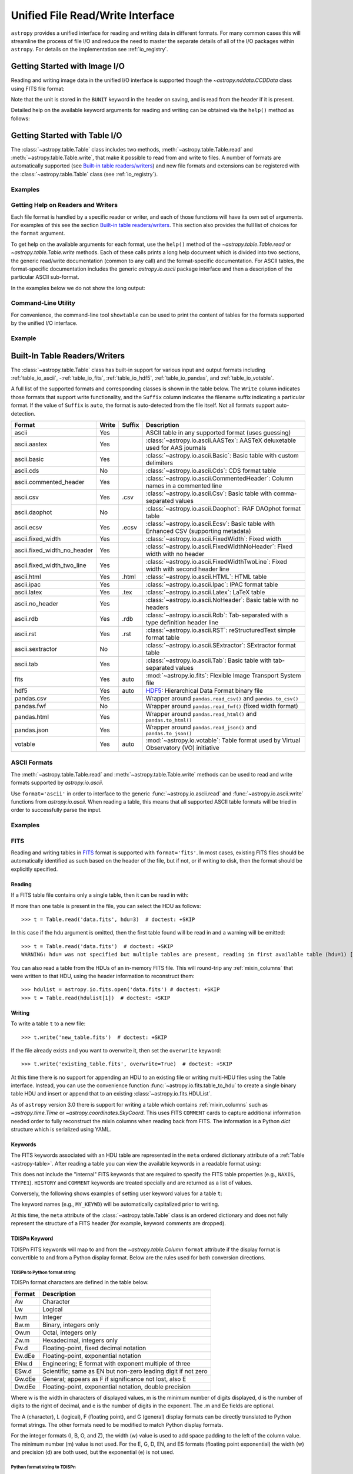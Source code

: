 .. _table_io:

Unified File Read/Write Interface
*********************************

``astropy`` provides a unified interface for reading and writing data in
different formats. For many common cases this will streamline the process of
file I/O and reduce the need to master the separate details of all of the I/O
packages within ``astropy``. For details on the implementation see
:ref:`io_registry`.

Getting Started with Image I/O
==============================

Reading and writing image data in the unified I/O interface is supported
though the `~astropy.nddata.CCDData` class using FITS file format:

.. doctest-skip::

    >>> # Read CCD image
    >>> ccd = CCDData.read('image.fits')

.. doctest-skip::

    >>> # Write back CCD image
    >>> ccd.write('new_image.fits')

Note that the unit is stored in the ``BUNIT`` keyword in the header on saving,
and is read from the header if it is present.

Detailed help on the available keyword arguments for reading and writing
can be obtained via the ``help()`` method as follows:

.. doctest-skip::

    >>> CCDData.read.help('fits')  # Get help on the CCDData FITS reader
    >>> CCDData.writer.help('fits')  # Get help on the CCDData FITS writer

Getting Started with Table I/O
==============================

The :class:`~astropy.table.Table` class includes two methods,
:meth:`~astropy.table.Table.read` and
:meth:`~astropy.table.Table.write`, that make it possible to read from
and write to files. A number of formats are automatically supported (see
`Built-in table readers/writers`_) and new file formats and extensions can be
registered with the :class:`~astropy.table.Table` class (see
:ref:`io_registry`).

Examples
--------

.. example:: Reading a DAOPHOT Table
   :tags: astropy.io, astropy.table

   To use this interface, first import the :class:`~astropy.table.Table` class,
   then call the :class:`~astropy.table.Table`
   :meth:`~astropy.table.Table.read` method with the name of the file and
   the file format, for instance ``'ascii.daophot'``:

   .. doctest-skip::

       >>> from astropy.table import Table
       >>> t = Table.read('photometry.dat', format='ascii.daophot')

.. example:: Reading a Table Directly from the Internet
   :tags: astropy.table, astropy.io

   It is possible to load tables directly from the Internet using URLs. For
   example, download tables from Vizier catalogues in CDS format
   (``'ascii.cds'``)::

       >>> t = Table.read("ftp://cdsarc.u-strasbg.fr/pub/cats/VII/253/snrs.dat",
       ...         readme="ftp://cdsarc.u-strasbg.fr/pub/cats/VII/253/ReadMe",
       ...         format="ascii.cds")  # doctest: +SKIP

   For certain file formats the format can be automatically detected, for
   example, from the filename extension::

       >>> t = Table.read('table.tex')  # doctest: +SKIP

.. example:: Writing a LaTeX Table
   :tags: astropy.table, astropy.io

   For writing a table, the format can be explicitly specified::

       >>> t.write(filename, format='latex')  # doctest: +SKIP

   As for the :meth:`~astropy.table.Table.read` method, the format may
   be automatically identified in some cases.

   The underlying file handler will also automatically detect various
   compressed data formats and transparently uncompress them as far as
   supported by the Python installation (see
   :meth:`~astropy.utils.data.get_readable_fileobj`).

   For writing, you can also specify details about the `Table serialization
   methods`_ via the ``serialize_method`` keyword argument. This allows
   fine control of the way to write out certain columns, for instance
   writing an ISO format Time column as a pair of JD1/JD2 floating
   point values (for full resolution) or as a formatted ISO date string.

Getting Help on Readers and Writers
-----------------------------------

Each file format is handled by a specific reader or writer, and each of those
functions will have its own set of arguments. For examples of
this see the section `Built-in table readers/writers`_. This section also
provides the full list of choices for the ``format`` argument.

To get help on the available arguments for each format, use the ``help()``
method of the `~astropy.table.Table.read` or `~astropy.table.Table.write`
methods. Each of these calls prints a long help document which is divided
into two sections, the generic read/write documentation (common to any
call) and the format-specific documentation. For ASCII tables, the
format-specific documentation includes the generic `astropy.io.ascii` package
interface and then a description of the particular ASCII sub-format.

In the examples below we do not show the long output:

.. doctest-skip::

    >>> Table.read.help('fits')
    >>> Table.read.help('ascii')
    >>> Table.read.help('ascii.latex')
    >>> Table.write.help('hdf5')
    >>> Table.write.help('csv')

Command-Line Utility
--------------------

For convenience, the command-line tool ``showtable`` can be used to print the
content of tables for the formats supported by the unified I/O interface.

Example
-------

.. example:: Viewing the Contents of a Table on the Command Line
   :tags: astropy.table, astropy.io

   To view the contents of a table on the command line::

       $ showtable astropy/io/fits/tests/data/table.fits

        target V_mag
       ------- -----
       NGC1001  11.1
       NGC1002  12.3
       NGC1003  15.2

   To get full documentation on the usage and available options, do ``showtable
   --help``.

.. _built_in_readers_writers:

Built-In Table Readers/Writers
==============================

The :class:`~astropy.table.Table` class has built-in support for various input
and output formats including :ref:`table_io_ascii`,
-:ref:`table_io_fits`, :ref:`table_io_hdf5`, :ref:`table_io_pandas`,
and :ref:`table_io_votable`.

A full list of the supported formats and corresponding classes is shown in the
table below. The ``Write`` column indicates those formats that support write
functionality, and the ``Suffix`` column indicates the filename suffix
indicating a particular format. If the value of ``Suffix`` is ``auto``, the
format is auto-detected from the file itself. Not all formats support auto-
detection.

===========================  =====  ======  ============================================================================================
           Format            Write  Suffix                                          Description
===========================  =====  ======  ============================================================================================
                      ascii    Yes          ASCII table in any supported format (uses guessing)
               ascii.aastex    Yes          :class:`~astropy.io.ascii.AASTex`: AASTeX deluxetable used for AAS journals
                ascii.basic    Yes          :class:`~astropy.io.ascii.Basic`: Basic table with custom delimiters
                  ascii.cds     No          :class:`~astropy.io.ascii.Cds`: CDS format table
     ascii.commented_header    Yes          :class:`~astropy.io.ascii.CommentedHeader`: Column names in a commented line
                  ascii.csv    Yes    .csv  :class:`~astropy.io.ascii.Csv`: Basic table with comma-separated values
              ascii.daophot     No          :class:`~astropy.io.ascii.Daophot`: IRAF DAOphot format table
                 ascii.ecsv    Yes   .ecsv  :class:`~astropy.io.ascii.Ecsv`: Basic table with Enhanced CSV (supporting metadata)
          ascii.fixed_width    Yes          :class:`~astropy.io.ascii.FixedWidth`: Fixed width
ascii.fixed_width_no_header    Yes          :class:`~astropy.io.ascii.FixedWidthNoHeader`: Fixed width with no header
 ascii.fixed_width_two_line    Yes          :class:`~astropy.io.ascii.FixedWidthTwoLine`: Fixed width with second header line
                 ascii.html    Yes   .html  :class:`~astropy.io.ascii.HTML`: HTML table
                 ascii.ipac    Yes          :class:`~astropy.io.ascii.Ipac`: IPAC format table
                ascii.latex    Yes    .tex  :class:`~astropy.io.ascii.Latex`: LaTeX table
            ascii.no_header    Yes          :class:`~astropy.io.ascii.NoHeader`: Basic table with no headers
                  ascii.rdb    Yes    .rdb  :class:`~astropy.io.ascii.Rdb`: Tab-separated with a type definition header line
                  ascii.rst    Yes    .rst  :class:`~astropy.io.ascii.RST`: reStructuredText simple format table
           ascii.sextractor     No          :class:`~astropy.io.ascii.SExtractor`: SExtractor format table
                  ascii.tab    Yes          :class:`~astropy.io.ascii.Tab`: Basic table with tab-separated values
                       fits    Yes    auto  :mod:`~astropy.io.fits`: Flexible Image Transport System file
                       hdf5    Yes    auto  HDF5_: Hierarchical Data Format binary file
                 pandas.csv    Yes          Wrapper around ``pandas.read_csv()`` and ``pandas.to_csv()``
                 pandas.fwf     No          Wrapper around ``pandas.read_fwf()`` (fixed width format)
                pandas.html    Yes          Wrapper around ``pandas.read_html()`` and ``pandas.to_html()``
                pandas.json    Yes          Wrapper around ``pandas.read_json()`` and ``pandas.to_json()``
                    votable    Yes    auto  :mod:`~astropy.io.votable`: Table format used by Virtual Observatory (VO) initiative
===========================  =====  ======  ============================================================================================

.. _table_io_ascii:

ASCII Formats
-------------

The :meth:`~astropy.table.Table.read` and
:meth:`~astropy.table.Table.write` methods can be used to read and write formats
supported by `astropy.io.ascii`.

Use ``format='ascii'`` in order to interface to the generic
:func:`~astropy.io.ascii.read` and :func:`~astropy.io.ascii.write`
functions from `astropy.io.ascii`. When reading a table, this means
that all supported ASCII table formats will be tried in order to successfully
parse the input.

Examples
--------

.. example:: Reading and Writing ASCII Formats
   :tags: astropy.io, astropy.io.ascii, astropy.table

   To read and write formats supported by `astropy.io.ascii`:

   .. doctest-skip::

     >>> t = Table.read('astropy/io/ascii/tests/t/latex1.tex', format='ascii')
     >>> print(t)
     cola colb colc
     ---- ---- ----
        a    1    2
        b    3    4

   When writing a table with ``format='ascii'`` the output is a basic
   character-delimited file with a single header line containing the
   column names.

   All additional arguments are passed to the `astropy.io.ascii`
   :func:`~astropy.io.ascii.read` and :func:`~astropy.io.ascii.write`
   functions. Further details are available in the sections on
   :ref:`io_ascii_read_parameters` and :ref:`io_ascii_write_parameters`. For
   example, to change the column delimiter and the output format for the ``colc``
   column use:

   .. doctest-skip::

     >>> t.write(sys.stdout, format='ascii', delimiter='|', formats={'colc': '%0.2f'})
     cola|colb|colc
     a|1|2.00
     b|3|4.00

   .. note::

      When specifying an ASCII table format using the unified interface, the
      format name is prefixed with ``ascii`` in order to identify the format as
      ASCII-based. Compare the table above to the `astropy.io.ascii` list of
      :ref:`supported formats <supported_formats>` where the prefix is not
      needed. Therefore the following are equivalent:

   .. doctest-skip::

        >>> dat = ascii.read('file.dat', format='daophot')
        >>> dat = Table.read('file.dat', format='ascii.daophot')

      For compatibility with ``astropy`` version 0.2 and earlier, the following
      format values are also allowed in ``Table.read()``: ``daophot``, ``ipac``,
      ``html``, ``latex``, and ``rdb``.

   .. attention:: **ECSV is recommended**

      For writing and reading tables to ASCII in a way that fully reproduces the
      table data, types, and metadata (i.e., the table will "round-trip"), we
      highly recommend using the :ref:`ecsv_format`. This writes the actual data
      in a space-delimited format (the ``basic`` format) that any ASCII table
      reader can parse, but also includes metadata encoded in a comment block that
      allows full reconstruction of the original columns. This includes support
      for :ref:`ecsv_format_mixin_columns` (such as
      `~astropy.coordinates.SkyCoord` or `~astropy.time.Time`) and
      :ref:`ecsv_format_masked_columns`.

.. _table_io_fits:

FITS
----

Reading and writing tables in `FITS <https://fits.gsfc.nasa.gov/>`_ format is
supported with ``format='fits'``. In most cases, existing FITS files should be
automatically identified as such based on the header of the file, but if not,
or if writing to disk, then the format should be explicitly specified.

Reading
^^^^^^^

If a FITS table file contains only a single table, then it can be read in
with:

.. doctest-skip::

    >>> from astropy.table import Table
    >>> t = Table.read('data.fits')

If more than one table is present in the file, you can select the HDU
as follows::

    >>> t = Table.read('data.fits', hdu=3)  # doctest: +SKIP

In this case if the ``hdu`` argument is omitted, then the first table found
will be read in and a warning will be emitted::

    >>> t = Table.read('data.fits')  # doctest: +SKIP
    WARNING: hdu= was not specified but multiple tables are present, reading in first available table (hdu=1) [astropy.io.fits.connect]

You can also read a table from the HDUs of an in-memory FITS file. This will
round-trip any :ref:`mixin_columns` that were written to that HDU, using the
header information to reconstruct them::

    >>> hdulist = astropy.io.fits.open('data.fits') # doctest: +SKIP
    >>> t = Table.read(hdulist[1])  # doctest: +SKIP

Writing
^^^^^^^

To write a table ``t`` to a new file::

    >>> t.write('new_table.fits')  # doctest: +SKIP

If the file already exists and you want to overwrite it, then set the
``overwrite`` keyword::

    >>> t.write('existing_table.fits', overwrite=True)  # doctest: +SKIP

At this time there is no support for appending an HDU to an existing
file or writing multi-HDU files using the Table interface. Instead, you
can use the convenience function
:func:`~astropy.io.fits.table_to_hdu` to create a single
binary table HDU and insert or append that to an existing
:class:`~astropy.io.fits.HDUList`.

As of ``astropy`` version 3.0 there is support for writing a table which
contains :ref:`mixin_columns` such as `~astropy.time.Time` or
`~astropy.coordinates.SkyCoord`. This uses FITS ``COMMENT`` cards to capture
additional information needed order to fully reconstruct the mixin columns when
reading back from FITS. The information is a Python `dict` structure which is
serialized using YAML.

Keywords
^^^^^^^^

The FITS keywords associated with an HDU table are represented in the ``meta``
ordered dictionary attribute of a :ref:`Table <astropy-table>`. After reading
a table you can view the available keywords in a readable format using:

.. doctest-skip::

  >>> for key, value in t.meta.items():
  ...     print('{0} = {1}'.format(key, value))

This does not include the "internal" FITS keywords that are required to specify
the FITS table properties (e.g., ``NAXIS``, ``TTYPE1``). ``HISTORY`` and
``COMMENT`` keywords are treated specially and are returned as a list of
values.

Conversely, the following shows examples of setting user keyword values for a
table ``t``:

.. doctest-skip::

  >>> t.meta['MY_KEYWD'] = 'my value'
  >>> t.meta['COMMENT'] = ['First comment', 'Second comment', 'etc']
  >>> t.write('my_table.fits', overwrite=True)

The keyword names (e.g., ``MY_KEYWD``) will be automatically capitalized prior
to writing.

At this time, the ``meta`` attribute of the :class:`~astropy.table.Table` class
is an ordered dictionary and does not fully represent the structure of a
FITS header (for example, keyword comments are dropped).

.. _fits_astropy_native:


TDISPn Keyword
^^^^^^^^^^^^^^

TDISPn FITS keywords will map to and from the `~astropy.table.Column` ``format``
attribute if the display format is convertible to and from a Python display
format. Below are the rules used for both conversion directions.

TDISPn to Python format string
~~~~~~~~~~~~~~~~~~~~~~~~~~~~~~

TDISPn format characters are defined in the table below.

============   ================================================================
   Format                              Description
============   ================================================================
Aw             Character
Lw             Logical
Iw.m           Integer
Bw.m           Binary, integers only
Ow.m           Octal, integers only
Zw.m           Hexadecimal, integers only
Fw.d           Floating-point, fixed decimal notation
Ew.dEe         Floating-point, exponential notation
ENw.d          Engineering; E format with exponent multiple of three
ESw.d          Scientific; same as EN but non-zero leading digit if not zero
Gw.dEe         General; appears as F if significance not lost, also E
Dw.dEe         Floating-point, exponential notation, double precision
============   ================================================================

Where w is the width in characters of displayed values, m is the minimum number
of digits displayed, d is the number of digits to the right of decimal, and e
is the number of digits in the exponent. The .m and Ee fields are optional.

The A (character), L (logical), F (floating point), and G (general) display
formats can be directly translated to Python format strings. The other formats
need to be modified to match Python display formats.

For the integer formats (I, B, O, and Z), the width (w) value is used to add
space padding to the left of the column value. The minimum number (m) value is
not used. For the E, G, D, EN, and ES formats (floating point exponential) the
width (w) and precision (d) are both used, but the exponential (e) is not used.

Python format string to TDISPn
~~~~~~~~~~~~~~~~~~~~~~~~~~~~~~

The conversion from Python format strings back to TDISPn is slightly more
complicated.

Python strings map to the TDISP format A if the Python formatting string does
not contain right space padding. It will accept left space padding. The same
applies to the logical format L.

The integer formats (decimal integer, binary, octal, hexidecimal) map to the
I, B, O, and Z TDISP formats respectively. Integer formats do not accept a
zero padded format string or a format string with no left padding defined (a
width is required in the TDISP format standard for the Integer formats).

For all float and exponential values, zero padding is not accepted. There
must be at least a width or precision defined. If only a width is defined,
there is no precision set for the TDISPn format. If only a precision is
defined, the width is set to the precision plus an extra padding value
depending on format type, and both are set in the TDISPn format. Otherwise,
if both a width and precision are present they are both set in the TDISPn
format. A Python ``f`` or ``F`` map to TDISP F format. The Python ``g`` or
``G`` map to TDISP G format. The Python ``e`` and ``E`` map to TDISP E format.

Masked Columns
^^^^^^^^^^^^^^

Tables that contain `~astropy.table.MaskedColumn` columns can be written to
FITS. By default this will replace the masked data elements with certain
sentinel values according to the FITS standard:

- ``NaN`` for float columns.
- Value of ``TNULLn`` for integer columns, as defined by the column
  ``fill_value`` attribute.
- Null string for string columns (not currently implemented).

When the file is read back those elements are marked as masked in the returned
table, but see `issue #4708 <https://github.com/astropy/astropy/issues/4708>`_
for problems in all three cases.

The FITS standard has a few limitations:

- Not all data types are supported (e.g., logical / boolean).
- Integer columns require picking one value as the NULL indicator. If
  all possible values are represented in valid data (e.g., an unsigned
  int columns with all 256 possible values in valid data), then there
  is no way to represent missing data.
- The masked data values are permanently lost, precluding the possibility
  of later unmasking the values.

``astropy`` provides a work-around for this limitation that users can choose to
use. The key part is to use the ``serialize_method='data_mask'`` keyword
argument when writing the table. This tells the FITS writer to split each masked
column into two separate columns, one for the data and one for the mask.
When it gets read back that process is reversed and the two columns are
merged back into one masked column.

.. doctest-skip::

  >>> from astropy.table.table_helpers import simple_table
  >>> t = simple_table(masked=True)
  >>> t['d'] = [False, False, True]
  >>> t['d'].mask = [True, False, False]
  >>> t
  <Table masked=True length=3>
    a      b     c     d
  int64 float64 str1  bool
  ----- ------- ---- -----
     --     1.0    c    --
      2     2.0   -- False
      3      --    e  True

.. doctest-skip::

  >>> t.write('data.fits', serialize_method='data_mask', overwrite=True)
  >>> Table.read('data.fits')
  <Table masked=True length=3>
    a      b      c      d
  int64 float64 bytes1  bool
  ----- ------- ------ -----
     --     1.0      c    --
      2     2.0     -- False
      3      --      e  True

.. warning:: This option goes outside of the established FITS standard for
   representing missing data, so users should be careful about choosing this
   option, especially if other (non-``astropy``) users will be reading the
   file(s). Behind the scenes, ``astropy`` is converting the masked columns
   into two distinct data and mask columns, then writing metadata into
   ``COMMENT`` cards to allow reconstruction of the original data.

``astropy`` Native Objects (Mixin Columns)
^^^^^^^^^^^^^^^^^^^^^^^^^^^^^^^^^^^^^^^^^^

It is possible to store not only standard `~astropy.table.Column` objects to a
FITS table HDU, but also any ``astropy`` native objects
(:ref:`mixin_columns`) within a `~astropy.table.Table` or
`~astropy.table.QTable`. This includes `~astropy.time.Time`,
`~astropy.units.Quantity`, `~astropy.coordinates.SkyCoord`, and many others.

In general, a mixin column may contain multiple data components as well as
object attributes beyond the standard Column attributes like ``format`` or
``description``. Abiding by the rules set by the FITS standard requires the
mapping of these data components and object attributes to the appropriate FITS
table columns and keywords. Thus, a well defined protocol has been developed
to allow the storage of these mixin columns in FITS while allowing the object to
"round-trip" through the file with no loss of data or attributes.

Quantity
~~~~~~~~

A `~astropy.units.Quantity` mixin column in a `~astropy.table.QTable` is
represented in a FITS table using the ``TUNITn`` FITS column keyword to
incorporate the unit attribute of Quantity. For example:

.. doctest-skip::

    >>> from astropy.table import QTable
    >>> import astropy.units as u
    >>> t = QTable([[1, 2] * u.angstrom)])
    >>> t.write('my_table.fits', overwrite=True)
    >>> qt = QTable.read('my_table.fits')
    >>> qt
    <QTable length=2>
      col0
    Angstrom
    float64
    --------
         1.0
         2.0

Time
~~~~

``astropy`` provides the following features for reading and writing ``Time``:

- Writing and reading `~astropy.time.Time` Table columns to and from FITS
  tables.
- Reading time coordinate columns in FITS tables (compliant with the time
  standard) as `~astropy.time.Time` Table columns.

Writing and reading ``astropy`` Time columns
~~~~~~~~~~~~~~~~~~~~~~~~~~~~~~~~~~~~~~~~~~~~

By default, a `~astropy.time.Time` mixin column within a `~astropy.table.Table`
or `~astropy.table.QTable` will be written to FITS in full precision. This will
be done using the FITS time standard by setting the necessary FITS header
keywords.

The default behavior for reading a FITS table into a `~astropy.table.Table`
has historically been to convert all FITS columns to `~astropy.table.Column`
objects, which have closely matching properties. For some columns, however,
closer native ``astropy`` representations are possible, and you can indicate
these should be used by passing ``astropy_native=True`` (for backwards
compatibility, this is not done by default). This will convert columns
conforming to the FITS time standard to `~astropy.time.Time` instances,
avoiding any loss of precision.

Example
~~~~~~~

.. example:: Writing and Reading Time Columns to/from FITS Tables
   :tags: astropy.io.fits, astropy.coordinates, astropy.time, astropy.table

   To read a FITS table into `~astropy.table.Table`:

   .. doctest-skip::

       >>> from astropy.time import Time
       >>> from astropy.table import Table
       >>> from astropy.coordinates import EarthLocation
       >>> t = Table()
       >>> t['a'] = Time([100.0, 200.0], scale='tt', format='mjd',
       ...               location=EarthLocation(-2446354, 4237210, 4077985, unit='m'))
       >>> t.write('my_table.fits', overwrite=True)
       >>> tm = Table.read('my_table.fits', astropy_native=True)
       >>> tm['a']
       <Time object: scale='tt' format='jd' value=[ 2400100.5  2400200.5]>
       >>> tm['a'].location
       <EarthLocation (-2446354.,  4237210.,  4077985.) m>
       >>> all(tm['a'] == t['a'])
       True

   The same will work with ``QTable``.

In addition to binary table columns, various global time informational FITS
keywords are treated specially with ``astropy_native=True``. In particular,
the keywords ``DATE``, ``DATE-*`` (ISO 8601 datetime strings), and the ``MJD-*``
(MJD date values) will be returned as ``Time`` objects in the Table ``meta``.
For more details regarding the FITS time paper and the implementation,
refer to :ref:`fits_time_column`.

Since not all FITS readers are able to use the FITS time standard, it is also
possible to store `~astropy.time.Time` instances using the `_time_format`.
For this case, none of the special header keywords associated with the
FITS time standard will be set. When reading this back into ``astropy``, the
column will be an ordinary Column instead of a `~astropy.time.Time` object.
See the `Details`_ section below for an example.

Reading FITS standard compliant time coordinate columns in binary tables
~~~~~~~~~~~~~~~~~~~~~~~~~~~~~~~~~~~~~~~~~~~~~~~~~~~~~~~~~~~~~~~~~~~~~~~~

Reading FITS files which are compliant with the FITS time standard is supported
by ``astropy`` by following the multifarious rules and conventions set by the
standard. The standard was devised in order to describe time coordinates in
an unambiguous and comprehensive manner and also to provide flexibility for its
multiple use cases. Thus, while reading time coordinate columns in FITS-
compliant files, multiple aspects of the standard are taken into consideration.

Time coordinate columns strictly compliant with the two-vector JD subset of the
standard (described in the `Details`_ section below) can be read as native
`~astropy.time.Time` objects. The other subsets of the standard are also
supported by ``astropy``; a thorough examination of the FITS standard time-
related keywords is done and the time data is interpreted accordingly.

The standard describes the various components in the specification of time:

- Time coordinate frame
- Time unit
- Corrections, errors, etc.
- Durations

The keywords used to specify times define these components. Using these
keywords, time coordinate columns are identified and read as
`~astropy.time.Time` objects. Refer to :ref:`fits_time_column` for the
specification of these keywords and their description.

There are two aspects of the standard that require special attention due to the
subtleties involved while handling them. These are:

* Column named TIME with time unit

A common convention found in existing FITS files is that a FITS binary
table column with ``TTYPEn = ‘TIME’`` represents a time coordinate column.
Many astronomical data files, including official data products from major
observatories, follow this convention that predates the FITS standard.
The FITS time standard states that such a column will be controlled by
the global time reference frame keywords, and this will still be compliant
with the present standard.

Using this convention which has been incorporated into the standard, ``astropy``
can read time coordinate columns from all such FITS tables as native
`~astropy.time.Time` objects. Common examples of FITS files following
this convention are Chandra, XMM, and HST files.

Examples
~~~~~~~~

.. example:: Reading FITS Standard Compliant Time Coordinate Columns in Binary Tables
   :tags: astropy.table, astropy.time, astropy.io.fits

   The following is an example of a Header extract of a Chandra event list:

   .. parsed-literal::

       COMMENT      ---------- Globally valid key words ----------------
       DATE    = '2016-01-27T12:34:24' / Date and time of file creation
       TIMESYS = 'TT      '           / Time system
       MJDREF  =  5.0814000000000E+04 / [d] MJD zero point for times
       TIMEUNIT= 's       '           / Time unit
       TIMEREF = 'LOCAL   '           / Time reference (barycenter/local)

       COMMENT      ---------- Time Column -----------------------
       TTYPE1  = 'time    '           / S/C TT corresponding to mid-exposure
       TFORM1  = '1D      '           / format of field
       TUNIT1  = 's       '

   When reading such a FITS table with ``astropy_native=True``, ``astropy`` checks
   whether the name of a column is "TIME"/ "time" (``TTYPEn = ‘TIME’``) and
   whether its unit is a FITS recognized time unit (``TUNITn`` is a time unit).

   For example, reading a Chandra event list which has the above mentioned header
   and the time coordinate column ``time`` as ``[1, 2]`` will give::

       >>> from astropy.table import Table
       >>> from astropy.time import Time, TimeDelta
       >>> from astropy.utils.data import get_pkg_data_filename
       >>> chandra_events = get_pkg_data_filename('data/chandra_time.fits',
       ...                                        package='astropy.io.fits.tests')
       >>> native = Table.read(chandra_events, astropy_native=True)
       >>> native['time']  # doctest: +FLOAT_CMP
       <Time object: scale='tt' format='mjd' value=[57413.76033393 57413.76033393]>
       >>> non_native = Table.read(chandra_events)
       >>> # MJDREF  =  5.0814000000000E+04, TIMESYS = 'TT'
       >>> ref_time = Time(non_native.meta['MJDREF'], format='mjd',
       ...                 scale=non_native.meta['TIMESYS'].lower())
       >>> # TTYPE1  = 'time', TUNIT1 = 's'
       >>> delta_time = TimeDelta(non_native['time'])
       >>> all(ref_time + delta_time == native['time'])
       True

   By default, FITS table columns will be read as standard `~astropy.table.Column`
   objects without taking the FITS time standard into consideration.

* String time column in ISO 8601 Datetime format

FITS uses a subset of ISO 8601 (which in itself does not imply a particular
timescale) for several time-related keywords, such as DATE-xxx. Following the
FITS standard, its values must be written as a character string in the
following ``datetime`` format:

.. parsed-literal::

    [+/-C]CCYY-MM-DD[Thh:mm:ss[.s...]]

A time coordinate column can be constructed using this representation of time.
The following is an example of an ISO 8601 ``datetime`` format time column:

.. parsed-literal::

    TIME
    ----
    1999-01-01T00:00:00
    1999-01-01T00:00:40
    1999-01-01T00:01:06
    .
    .
    .
    1999-01-20T01:10:00

The criteria for identifying a time coordinate column in ISO 8601 format is as
follows:

A time column is identified using the time coordinate frame keywords as
described in :ref:`fits_time_column`. Once it has been identified, its datatype
is checked in order to determine its representation format. Since ISO 8601
``datetime`` format is the only string representation of time, a time
coordinate column having string datatype will be automatically read as a
`~astropy.time.Time` object with ``format='fits'`` ('fits' represents the FITS
ISO 8601 format).

As this format does not imply a particular timescale, it is determined using
the timescale keywords in the header (``TCTYP`` or ``TIMESYS``) or their
defaults. The other time coordinate information is also determined in the same
way, using the time coordinate frame keywords. All ISO 8601 times are relative
to a globally accepted zero point (year 0 corresponds to 1 BCE) and are thus
not relative to the reference time keywords (MJDREF, JDREF, or DATEREF).
Hence, these keywords will be ignored while dealing with ISO 8601 time columns.

.. note::

   Reading FITS files with time coordinate columns *may* fail. ``astropy``
   supports a large subset of these files, but there are still some FITS files
   which are not compliant with any aspect of the standard. If you have such a
   file, please do not hesitate to let us know (by opening an issue in the
   `issue tracker <https://github.com/astropy/astropy/issues>`_).

   Also, reading a column having ``TTYPEn = ‘TIME’`` as `~astropy.time.Time`
   will fail if ``TUNITn`` for the column is not a FITS-recognized time unit.

Details
~~~~~~~

Time as a dimension in astronomical data presents challenges in its
representation in FITS files. The standard has therefore been extended to
describe rigorously the time coordinate in the ``World Coordinate System``
framework. Refer to `FITS WCS paper IV
<http://adsabs.harvard.edu/abs/2015A%26A...574A..36R/>`_ for details.

Allowing ``Time`` columns to be written as time coordinate
columns in FITS tables thus involves storing time values in a way that
ensures retention of precision and mapping the associated metadata to the
relevant FITS keywords.

In accordance with the standard, which states that in binary tables one may use
pairs of doubles, the ``astropy`` Time column is written in such a table as a
vector of two doubles ``(TFORMn = ‘2D’) (jd1, jd2)`` where ``JD = jd1 + jd2``.
This reproduces the time values to double-double precision and is the
"lossless" version, exploiting the higher precision provided in binary tables.
Note that ``jd1`` is always a half-integer or integer, while ``abs(jd2) < 1``.
"Round-tripping" of ``astropy``-written FITS binary tables containing time
coordinate columns has been partially achieved by mapping selected metadata,
``scale`` and singular ``location`` of `~astropy.time.Time`, to corresponding
keywords. Note that the arbitrary metadata allowed in `~astropy.table.Table`
objects within the ``meta`` dict is not written and will be lost.

Examples
~~~~~~~~

.. example:: Time Columns in FITS Files
   :tags: astropy.io.fits, astropy.table, astropy.time

   Consider the following Time column:

       >>> t['a'] = Time([100.0, 200.0], scale='tt', format='mjd')  # doctest: +SKIP

   The FITS standard requires an additional translation layer back into
   the desired format. The Time column ``t['a']`` will undergo the translation
   ``Astropy Time --> FITS --> Astropy Time`` which corresponds to the format
   conversion ``mjd --> (jd1, jd2) --> jd``. Thus, the final conversion from
   ``(jd1, jd2)`` will require a software implementation which is fully compliant
   with the FITS time standard.

   Taking this into consideration, the functionality to read/write Time
   from/to FITS can be explicitly turned off, by opting to store the time
   representation values in the format specified by the ``format`` attribute
   of the `~astropy.time.Time` column, instead of the ``(jd1, jd2)`` format, with
   no extra metadata in the header. This is the "lossy" version, but can help
   with portability. For the above example, the FITS column corresponding
   to ``t['a']`` will then store ``[100.0 200.0]`` instead of
   ``[[ 2400100.5, 0. ], [ 2400200.5, 0. ]]``. This is done by setting the
   `Table serialization methods`_ for Time columns when writing, as in the
   following example:

   .. doctest-skip::

       >>> from astropy.time import Time
       >>> from astropy.table import Table
       >>> from astropy.coordinates import EarthLocation
       >>> t = Table()
       >>> t['a'] = Time([100.0, 200.0], scale='tt', format='mjd')
       >>> t.write('my_table.fits', overwrite=True,
       ...         serialize_method={Time: 'formatted_value'})
       >>> tm = Table.read('my_table.fits')
       >>> tm['a']
       <Column name='a' dtype='float64' length=2>
       100.0
       200.0
       >>> all(tm['a'] == t['a'].value)
       True

   By default, ``serialize_method`` for Time columns is equal to
   ``'jd1_jd2'``, that is, Time columns will be written in full precision.

   .. note::

      The ``astropy`` `~astropy.time.Time` object does not precisely map to the
      FITS time standard.

      * FORMAT

        The FITS format considers only three formats: ISO 8601, JD, and MJD.
        ``astropy`` Time allows for many other formats like ``unix`` or ``cxcsec``
        for representing the values.

        Hence, the ``format`` attribute of Time is not stored. After reading from
        FITS the user must set the ``format`` as desired.

      * LOCATION

        In the FITS standard, the reference position for a time coordinate is a
        scalar expressed via keywords. However, vectorized reference position or
        location can be supported by the `Green Bank Keyword Convention
        <https://fits.gsfc.nasa.gov/registry/greenbank.html>`_ which is a
        Registered FITS Convention. In ``astropy`` Time, location can be an array
        which is broadcastable to the Time values.

        Hence, vectorized ``location`` attribute of Time is stored and read
        following this convention.

.. doctest-skip-all

.. _table_io_hdf5:

HDF5
----

.. _HDF5: https://www.hdfgroup.org/HDF5/
.. _h5py: http://www.h5py.org/

Reading/writing from/to HDF5_ files is supported with ``format='hdf5'`` (this
requires h5py_ to be installed). However, the ``.hdf5`` file extension is
automatically recognized when writing files, and HDF5 files are automatically
identified (even with a different extension) when reading in (using the first
few bytes of the file to identify the format), so in most cases you will not
need to explicitly specify ``format='hdf5'``.

Since HDF5 files can contain multiple tables, the full path to the table
should be specified via the ``path=`` argument when reading and writing.

Examples
--------

.. example:: Reading from and Writing to HDF5 Files
   :tags: astropy.table, astropy.io

   To read a table called ``data`` from an HDF5 file named ``observations.hdf5``,
   you can do::

       >>> t = Table.read('observations.hdf5', path='data')

   To read a table nested in a group in the HDF5 file, you can do::

       >>> t = Table.read('observations.hdf5', path='group/data')

   To write a table to a new file, the path should also be specified::

       >>> t.write('new_file.hdf5', path='updated_data')

   It is also possible to write a table to an existing file using ``append=True``::

       >>> t.write('observations.hdf5', path='updated_data', append=True)

   As with other formats, the ``overwrite=True`` argument is supported for
   overwriting existing files. To overwrite only a single table within an HDF5
   file that has multiple datasets, use *both* the ``overwrite=True`` and
   ``append=True`` arguments.

   Finally, when writing to HDF5 files, the ``compression=`` argument can be
   used to ensure that the data is compressed on disk::

       >>> t.write('new_file.hdf5', path='updated_data', compression=True)

Metadata and Mixin Columns
^^^^^^^^^^^^^^^^^^^^^^^^^^

``astropy`` tables can contain metadata, both in the table ``meta`` attribute
(which is an ordered dictionary of arbitrary key/value pairs), and within the
columns, which each have attributes ``unit``, ``format``, ``description``,
and ``meta``.

By default, when writing a table to HDF5 the code will attempt to store each
key/value pair within the table ``meta`` as HDF5 attributes of the table
dataset. This will fail as the values within ``meta`` are not objects that can
be stored as HDF5 attributes. In addition, if the table columns being stored
have defined values for any of the above-listed column attributes, these
metadata will *not* be stored and a warning will be issued.

serialize_meta
~~~~~~~~~~~~~~

To enable storing all table and column metadata to the HDF5 file, call
the ``write()`` method with ``serialize_meta=True``. This will store metadata
in a separate HDF5 dataset, contained in the same file, which is named
``<path>.__table_column_meta__``. Here ``path`` is the argument provided in
the call to ``write()``::

    >>> t.write('observations.hdf5', path='data', serialize_meta=True)

As of ``astropy`` 3.0, by specifying ``serialize_meta=True`` one can also store
to HDF5 tables that contain :ref:`mixin_columns` such as `~astropy.time.Time` or
`~astropy.coordinates.SkyCoord` columns.

compatibility_mode
~~~~~~~~~~~~~~~~~~

The way metadata are saved in the HDF5 dataset has changed in ``astropy`` 3.0.
Previously, the metadata were serialized with YAML and this was stored as an
HDF5 attribute. This process was subject to a fixed limit on the size of an
attribute. Starting with 3.0 the YAML-serialized metadata are stored as a
separate dataset as described above, with no size limit.

Files using the old convention are automatically recognized and will always be
read correctly.

If for some reason you need to *write* in the old format, you should
specify the deprecated ``compatibility_mode`` keyword::

    >>> t.write('observations.hdf5', path='updated_data', serialize_meta=True,
    ...         compatibility_mode=True)

.. warning:: The ``compatibility_mode`` keyword will be removed in a future
   version of ``astropy``, so your code should be changed.

.. _table_io_pandas:

Pandas
------

.. _pandas: https://pandas.pydata.org/pandas-docs/stable/index.html

``astropy`` `~astropy.table.Table` supports the ability to read or write tables
using some of the `I/O methods <https://pandas.pydata.org/pandas-docs/stable/user_guide/io.html>`_
available within pandas_. This interface thus provides convenient wrappers to
the following functions / methods:

.. csv-table::
    :header: "Format name", "Data Description", "Reader", "Writer"
    :widths: 25, 25, 25, 25
    :delim: ;

    ``pandas.csv``;`CSV <https://en.wikipedia.org/wiki/Comma-separated_values>`__;`read_csv() <https://pandas.pydata.org/pandas-docs/stable/user_guide/io.html#io-read-csv-table>`_;`to_csv() <https://pandas.pydata.org/pandas-docs/stable/user_guide/io.html#io-store-in-csv>`_
    ``pandas.json``;`JSON <https://www.json.org/>`__;`read_json() <https://pandas.pydata.org/pandas-docs/stable/user_guide/io.html#io-json-reader>`_;`to_json() <https://pandas.pydata.org/pandas-docs/stable/user_guide/io.html#io-json-writer>`_
    ``pandas.html``;`HTML <https://en.wikipedia.org/wiki/HTML>`__;`read_html() <https://pandas.pydata.org/pandas-docs/stable/user_guide/io.html#io-read-html>`_;`to_html() <https://pandas.pydata.org/pandas-docs/stable/user_guide/io.html#io-html>`_
    ``pandas.fwf``;Fixed Width;`read_fwf() <https://pandas.pydata.org/pandas-docs/stable/reference/api/pandas.read_fwf.html#pandas.read_fwf>`_;

**Notes**:

- There is no fixed-width writer in pandas_.
- Reading HTML requires `BeautifulSoup4 <https://pypi.org/project/beautifulsoup4/>`_ and
  `html5lib <https://pypi.org/project/html5lib/>`_ to be installed.

When reading or writing a table, any keyword arguments apart from the
``format`` and file name are passed through to pandas, for instance:

.. doctest-skip::

  >>> t.write('data.csv', format='pandas.csv', sep=' ', header=False)
  >>> t2 = Table.read('data.csv', format='pandas.csv', sep=' ', names=['a', 'b', 'c'])

.. _table_io_jsviewer:

JSViewer
--------

Provides an interactive HTML export of a Table, like the
:class:`~astropy.io.ascii.HTML` writer but using the DataTables_ library, which
allow to visualize interactively an HTML table (with columns sorting, search,
and pagination).

.. _Datatables: https://www.datatables.net/

Example
-------

.. example:: JSViewer to Provide an Interactive HTML Export of a Table
   :tags: astropy.table, astropy.io

   To write a table ``t`` to a new file::

       >>> t.write('new_table.html', format='jsviewer')

   Several additional parameters can be used:

   - *table_id*: the HTML ID of the ``<table>`` tag, defaults to ``'table{id}'``
     where ``id`` is the ID of the Table object.
   - *max_lines*: maximum number of lines.
   - *table_class*: HTML classes added to the ``<table>`` tag, can be useful to
     customize the style of the table.
   - *jskwargs*: additional arguments passed to :class:`~astropy.table.JSViewer`.
   - *css*: CSS style, default to ``astropy.table.jsviewer.DEFAULT_CSS``.
   - *htmldict*: additional arguments passed to :class:`~astropy.io.ascii.HTML`.

.. _table_io_votable:

VO Tables
---------

Reading/writing from/to `VO table <http://www.ivoa.net/documents/VOTable/>`_
files is supported with ``format='votable'``. In most cases, existing VO
tables should be automatically identified as such based on the header of the
file, but if not, or if writing to disk, then the format should be explicitly
specified.

Examples
--------

.. example:: Reading from and Writing to VO Tables
   :tags: astropy.io.vo

   If a VO table file contains only a single table, then it can be read in with::

       >>> t = Table.read('aj285677t3_votable.xml')

   If more than one table is present in the file, an error will be raised,
   unless the table ID is specified via the ``table_id=`` argument::

       >>> t = Table.read('catalog.xml')
       Traceback (most recent call last):
       ...
       ValueError: Multiple tables found: table id should be set via the table_id= argument. The available tables are twomass, spitzer

       >>> t = Table.read('catalog.xml', table_id='twomass')

   To write to a new file, the ID of the table should also be specified (unless
   ``t.meta['ID']`` is defined)::

       >>> t.write('new_catalog.xml', table_id='updated_table', format='votable')

   When writing, the ``compression=True`` argument can be used to force
   compression of the data on disk, and the ``overwrite=True`` argument can be
   used to overwrite an existing file.

.. _table_serialization_methods:

Table Serialization Methods
===========================

``astropy`` supports fine-grained control of the way to write out (serialize)
the columns in a Table. For instance, if you are writing an ISO format
Time column to an ECSV ASCII table file, you may want to write this as a pair
of JD1/JD2 floating point values for full resolution (perfect "round-trip"),
or as a formatted ISO date string so that the values are easily readable by
your other applications.

The default method for serialization depends on the format (FITS, ECSV, HDF5).
For instance HDF5 is a binary format and so it would make sense to store a Time
object as JD1/JD2, while ECSV is a flat ASCII format and commonly you
would want to see the date in the same format as the Time object. The defaults
also reflect an attempt to minimize compatibility issues between ``astropy``
versions. For instance, it was possible to write Time columns to ECSV as
formatted strings in a version prior to the ability to write as JD1/JD2
pairs, so the current default for ECSV is to write as formatted strings.

The two classes which have configurable serialization methods are
`~astropy.time.Time` and `~astropy.table.MaskedColumn`. See the sections
on Time `Details`_ and `Masked columns`_, respectively, for additional
information. The defaults for each format are listed below:

====== ==================== ===============
Format    Time                MaskedColumn
====== ==================== ===============
FITS    ``jd1_jd2``          ``null_value``
ECSV    ``formatted_value``  ``null_value``
HDF5    ``jd1_jd2``          ``data_mask``
YAML    ``jd2_jd2``            ---
====== ==================== ===============

Examples
--------

.. example:: Table Serialization Methods in astropy.io
   :tags: astropy.io, astropy.table

   Start by making a table with a Time column and masked column:

     >>> import sys
     >>> from astropy.time import Time
     >>> from astropy.table import Table, MaskedColumn

     >>> t = Table(masked=True)
     >>> t['tm'] = Time(['2000-01-01', '2000-01-02'])
     >>> t['mc1'] = MaskedColumn([1.0, 2.0], mask=[True, False])
     >>> t['mc2'] = MaskedColumn([3.0, 4.0], mask=[False, True])
     >>> t
     <Table masked=True length=2>
                tm             mc1     mc2
              object         float64 float64
     ----------------------- ------- -------
     2000-01-01 00:00:00.000      --     3.0
     2000-01-02 00:00:00.000     2.0      --

   Now specify that you want all `~astropy.time.Time` columns written as JD1/JD2
   and the ``mc1`` column written as a data/mask pair and write to ECSV:

   .. doctest-skip::

     >>> serialize_method = {Time: 'jd1_jd2', 'mc1': 'data_mask'}
     >>> t.write(sys.stdout, format='ascii.ecsv', serialize_method=serialize_method)
     # %ECSV 0.9
      ...
     # schema: astropy-2.0
      tm.jd1    tm.jd2  mc1  mc1.mask  mc2
     2451544.0    0.5   1.0   True     3.0
     2451546.0   -0.5   2.0   False     ""

   (Spaces added for clarity)

   Notice that the ``tm`` column has been replaced by the ``tm.jd1`` and ``tm.jd2``
   columns, and likewise a new column ``mc1.mask`` has appeared and it explicitly
   contains the mask values. When this table is read back with the ``ascii.ecsv``
   reader then the original columns are reconstructed.

   The ``serialize_method`` argument can be set in two different ways:

   - As a single string like ``data_mask``. This value then applies to every
     column, and is a convenient strategy for a masked table with no Time columns.
   - As a `dict`, where the key can be either a single column name or a class (as
     shown in the example above), and the value is the corresponding serialization
     method.
